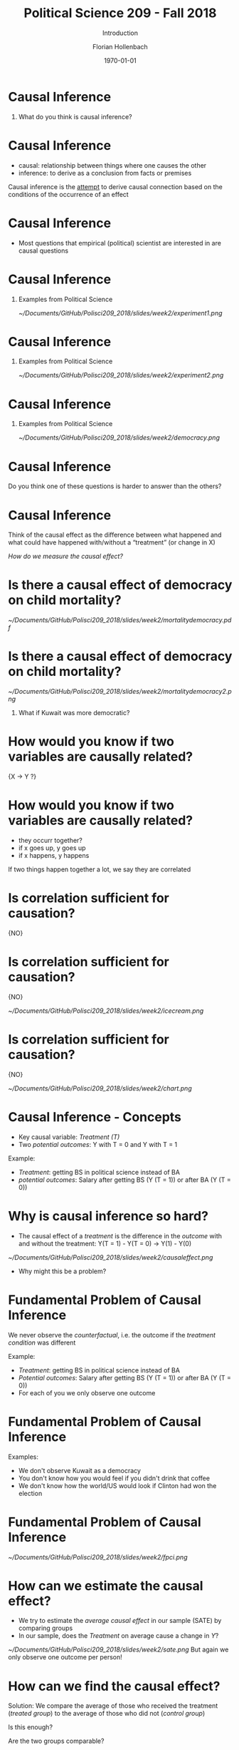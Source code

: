 #+OPTIONS: H:1
#+LATEX_CLASS: beamer
#+COLUMNS: %45ITEM %10BEAMER_env(Env) %10BEAMER_act(Act) %4BEAMER_col(Col) %8BEAMER_opt(Opt)
#+BEAMER_THEME: metropolis
#+BEAMER_COLOR_THEME:
#+BEAMER_FONT_THEME:
#+BEAMER_INNER_THEME:
#+BEAMER_OUTER_THEME:
#+BEAMER_HEADER:


#+LATEX_HEADER: \setbeamertemplate{frame footer}{\insertshortauthor}

#+LATEX_HEADER: \setbeamerfont{page number in head/foot}{size=\tiny}
#+LATEX_HEADER: \setbeamercolor{footline}{fg=gray}

#+LATEX_HEADER: \author{Florian Hollenbach}


#+TITLE: Political Science 209 - Fall 2018
#+SUBTITLE: Introduction
#+AUTHOR: Florian Hollenbach
#+DATE: \today
#+EMAIL: fhollenbach@tamu.edu
#+OPTIONS: toc:nil
#+LATEX_HEADER: \usepackage[english]{isodate}
#+LATEX_HEADER: \usepackage{amsmath,amsthm,amssymb,amsfonts}


* Causal Inference

** What do you think is causal inference?

* Causal Inference

- causal: relationship between things where one causes the other
- inference: to derive as a conclusion from facts or premises

Causal inference is the __attempt__ to derive causal connection based on the conditions of the occurrence of an effect

* Causal Inference

- Most questions that empirical (political) scientist are interested in are causal questions

* Causal Inference
** Examples from Political Science
#+ATTR_LATEX: :width 8cm
[[~/Documents/GitHub/Polisci209_2018/slides/week2/experiment1.png]]

* Causal Inference
** Examples from Political Science
#+ATTR_LATEX: :width 8cm
[[~/Documents/GitHub/Polisci209_2018/slides/week2/experiment2.png]]

* Causal Inference
** Examples from Political Science
#+ATTR_LATEX: :width 8cm
[[~/Documents/GitHub/Polisci209_2018/slides/week2/democracy.png]]

* Causal Inference

Do you think one of these questions is harder to answer than the others?

* Causal Inference

Think of the causal effect as the difference between what happened and what could have happened with/without a “treatment” (or change in X)

/How do we measure the causal effect?/

* Is there a causal effect of democracy on child mortality?
#+ATTR_LATEX: :width 8cm
[[~/Documents/GitHub/Polisci209_2018/slides/week2/mortalitydemocracy.pdf]]

* Is there a causal effect of democracy on child mortality?
#+ATTR_LATEX: :width 8cm
[[~/Documents/GitHub/Polisci209_2018/slides/week2/mortalitydemocracy2.png]]
** What if Kuwait was more democratic?

* How would you know if two variables are causally related?

\LARGE{X $\rightarrow$ Y ?}



* How would you know if two variables are causally related?

#+BEAMER: \pause
- they occurr together?
- if x goes up, y goes up
- if x happens, y happens

#+BEAMER: \pause
If two things happen together a lot, we say they are correlated

* Is correlation sufficient for causation?

#+BEAMER: \pause
\LARGE{NO}

* Is correlation sufficient for causation?
\LARGE{NO}

#+ATTR_LATEX: :width 8cm
[[~/Documents/GitHub/Polisci209_2018/slides/week2/icecream.png]]


* Is correlation sufficient for causation?
\LARGE{NO}

#+ATTR_LATEX: :width 8cm
[[~/Documents/GitHub/Polisci209_2018/slides/week2/chart.png]]



* Causal Inference - Concepts

- Key causal variable: /Treatment (T)/
- Two /potential outcomes/: Y with T = 0 and Y with T = 1

#+BEAMER: \pause
Example:
- /Treatment/: getting BS in political science instead of BA
- /potential outcomes/: Salary after getting BS (Y (T = 1)) or after BA (Y (T = 0))


* Why is causal inference so hard?

- The causal effect of a /treatment/ is the difference in the /outcome/ with and without the treatment:
  Y(T = 1) - Y(T = 0) \rightarrow Y(1) - Y(0)

#+BEAMER: \pause
#+ATTR_LATEX: :width 10cm
[[~/Documents/GitHub/Polisci209_2018/slides/week2/causaleffect.png]]

- Why might this be a problem?

* Fundamental Problem of Causal Inference

We never observe the /counterfactual/, i.e. the outcome if the /treatment condition/ was different

#+BEAMER: \pause
Example:
- /Treatment/: getting BS in political science instead of BA
- /Potential outcomes/: Salary after getting BS (Y (T = 1)) or after BA (Y (T = 0))
- For each of you we only observe one outcome


* Fundamental Problem of Causal Inference

Examples:

- We don't observe Kuwait as a democracy
- You don't know how you would feel if you didn't drink that coffee
- We don't know how the world/US would look if Clinton had won the election



* Fundamental Problem of Causal Inference

#+ATTR_LATEX: :width 10cm
[[~/Documents/GitHub/Polisci209_2018/slides/week2/fpci.png]]


* How can we estimate the causal effect?

- We try to estimate the /average causal effect/ in our sample (SATE) by comparing groups
- In our sample, does the /Treatment/ on average cause a change in /Y/?
#+BEAMER: \pause
#+ATTR_LATEX: :width 10cm
[[~/Documents/GitHub/Polisci209_2018/slides/week2/sate.png]]
But again we only observe one outcome per person!

* How can we find the causal effect?

Solution: We compare the average of those who received the treatment (/treated group/) to the average of those who did not (/control group/)
#+BEAMER: \pause


Is this enough?

#+BEAMER: \pause
Are the two groups comparable?


* Experiments/Randomized Control Trials

- In /Randomized Control Trials/ the researcher assigns /treatment/ and /control/ group status
#+BEAMER: \pause
- By randomizing the assignment, we guarantee that the two groups are comparable in all other dimensions
- The random assignment /balances/ out treatment and control group

* Experiments/Randomized Control Trials

 #+ATTR_LATEX: :width 10cm
[[~/Documents/GitHub/Polisci209_2018/slides/week2/experiment.png]]


* Experiments/Randomized Control Trials

 #+ATTR_LATEX: :width 10cm
[[~/Documents/GitHub/Polisci209_2018/slides/week2/experiment3.png]]


* Experiments/Randomized Control Trials

 #+ATTR_LATEX: :width 10cm
[[~/Documents/GitHub/Polisci209_2018/slides/week2/rct.png]]


* Experiments/Randomized Control Trials

\Large{Internal validity vs external validity}


* Experiments/Randomized Control Trials

- People may behave differently because they are observed (/Hawthorne effect/)
- People may behave differently because they expect the /treatment/ to work (/placebo effect/)
